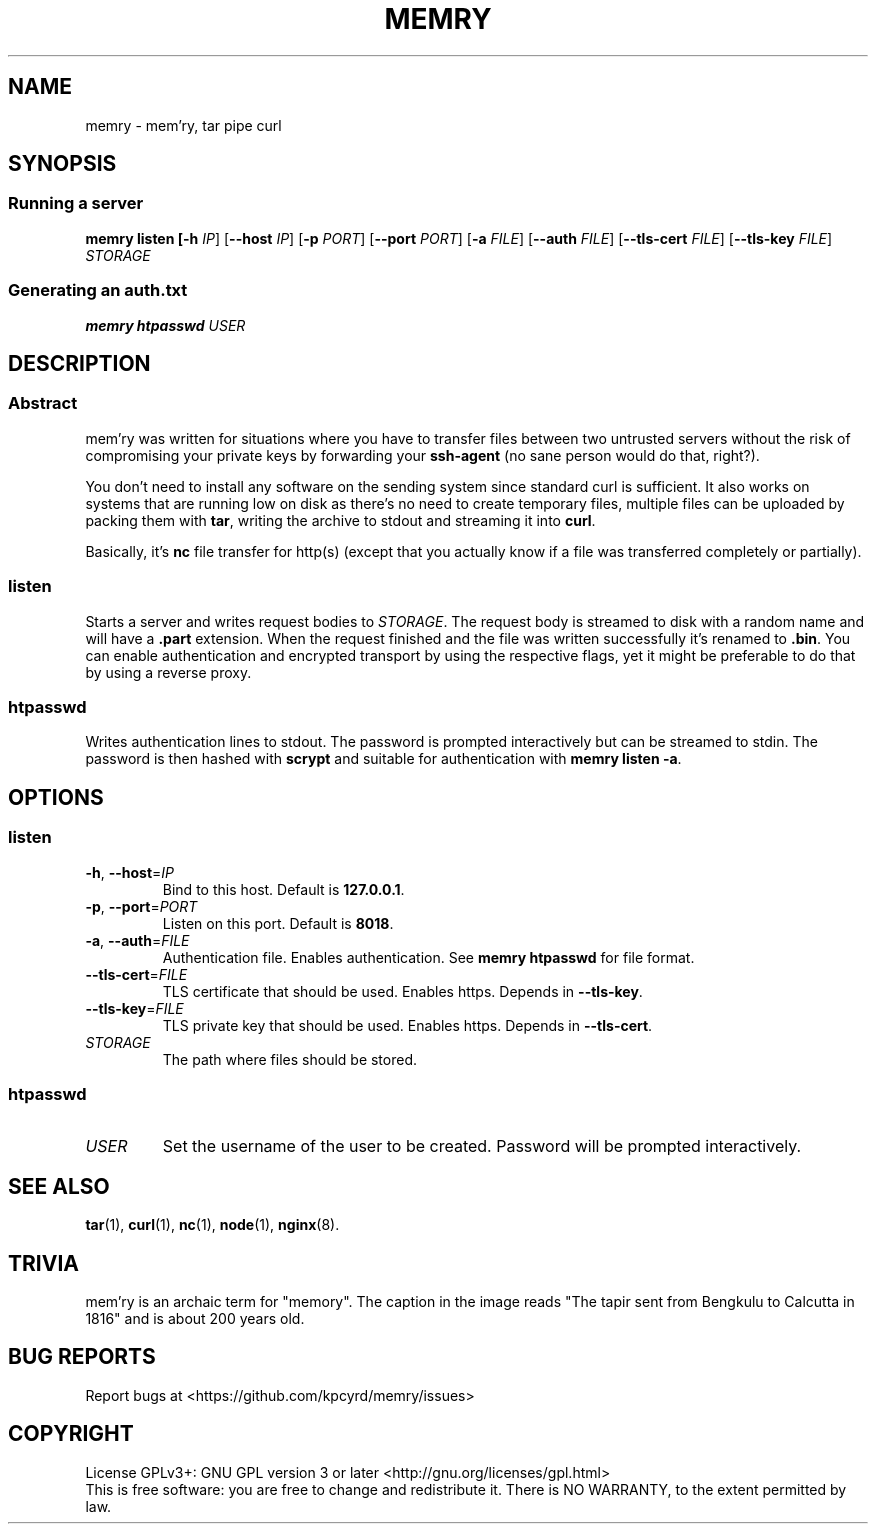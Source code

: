 .TH MEMRY 1 "November 5, 2016" "MEMRY" "GNU MEMRY Manual"
.SH NAME
memry \- mem'ry, tar pipe curl
.SH SYNOPSIS
.SS Running a server
\fBmemry listen
[\fB\-h\fR \fIIP\fR]
[\fB\-\-host\fR \fIIP\fR]
[\fB\-p\fR \fIPORT\fR]
[\fB\-\-port\fR \fIPORT\fR]
[\fB\-a\fR \fIFILE\fR]
[\fB\-\-auth\fR \fIFILE\fR]
[\fB\-\-tls\-cert\fR \fIFILE\fR]
[\fB\-\-tls\-key\fR \fIFILE\fR]
.IR STORAGE
.SS Generating an auth.txt
\fBmemry htpasswd
.IR USER
.SH DESCRIPTION
.SS Abstract
mem'ry was written for situations where you have to transfer files between two untrusted servers without the risk of compromising your private keys by forwarding your \fBssh-agent\fR (no sane person would do that, right?).

You don't need to install any software on the sending system since standard curl is sufficient. It also works on systems that are running low on disk as there's no need to create temporary files, multiple files can be uploaded by packing them with \fBtar\fR, writing the archive to stdout and streaming it into \fBcurl\fR.

Basically, it's \fBnc\fR file transfer for http(s) (except that you actually know if a file was transferred completely or partially).
.SS listen
Starts a server and writes request bodies to \fISTORAGE\fR.
The request body is streamed to disk with a random name and will have a \fB.part\fR extension. When the request finished and the file was written successfully it's renamed to \fB.bin\fR.
You can enable authentication and encrypted transport by using the respective flags, yet it might be preferable to do that by using a reverse proxy.
.SS htpasswd
Writes authentication lines to stdout. The password is prompted interactively but can be streamed to stdin. The password is then hashed with \fBscrypt\fR and suitable for authentication with \fBmemry listen \-a\fR.
.SH OPTIONS
.SS listen
.TP
.BR \-h ", " \-\-host =\fIIP\fR
Bind to this host.
Default is \fB127.0.0.1\fR.
.TP
.BR \-p ", " \-\-port =\fIPORT\fR
Listen on this port.
Default is \fB8018\fR.
.TP
.BR \-a ", " \-\-auth =\fIFILE\fR
Authentication file. Enables authentication. See \fBmemry htpasswd\fR for file format.
.TP
.BR \-\-tls\-cert =\fIFILE\fR
TLS certificate that should be used.
Enables https.
Depends in \fB\-\-tls\-key\fR.
.TP
.BR \-\-tls\-key =\fIFILE\fR
TLS private key that should be used.
Enables https.
Depends in \fB\-\-tls\-cert\fR.
.TP
\fISTORAGE\fR
The path where files should be stored.
.SS htpasswd
.TP
\fIUSER\fR
Set the username of the user to be created. Password will be prompted interactively.
.SH "SEE ALSO"
.BR tar (1),
.BR curl (1),
.BR nc (1),
.BR node (1),
.BR nginx (8).
.SH TRIVIA
mem'ry is an archaic term for "memory". The caption in the image reads "The tapir sent from Bengkulu to Calcutta in 1816" and is about 200 years old.
.SH "BUG REPORTS"
Report bugs at <https://github.com/kpcyrd/memry/issues>
.SH COPYRIGHT
License GPLv3+: GNU GPL version 3 or later <http://gnu.org/licenses/gpl.html>
.br
.ad
This is free software: you are free to change and redistribute it.
There is NO WARRANTY, to the extent permitted by law.
